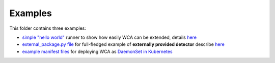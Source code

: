 ========
Examples
========

This folder contains three examples:

- `simple "hello world" <hello_world_runner.py>`_ runner to show how easily WCA can be extended, details `here <../docs/extending.rst>`_
- `external_package.py file <external_package.py>`_ for full-fledged example of **externally provided detector** describe `here <../docs/external_detector_example.rst>`_
- `example manifest files <manifest>`_ for deploying WCA as `DaemonSet in Kubernetes <../docs/kubernetes.rst#run-wca-as-daemonset-on-cluster>`_

